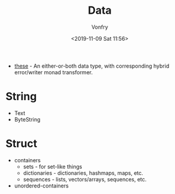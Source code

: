 #+TITLE: Data
#+AUTHOR: Vonfry
#+DATE: <2019-11-09 Sat 11:56>

- [[https://github.com/isomorphism/these][these]] - An either-or-both data type, with corresponding hybrid error/writer monad transformer.

* String
 - Text
 - ByteString

* Struct
  - containers
    - sets - for set-like things
    - dictionaries - dictionaries, hashmaps, maps, etc.
    - sequences - lists, vectors/arrays, sequences, etc.
  - unordered-containers

